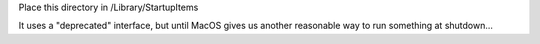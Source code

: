 Place this directory in /Library/StartupItems

It uses a "deprecated" interface, but until MacOS gives us another
reasonable way to run something at shutdown...
